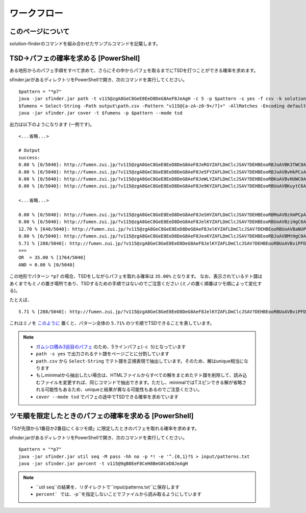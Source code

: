 ============================================================
ワークフロー
============================================================

このページについて
============================================================

solution-finderのコマンドを組み合わせたサンプルコマンドを記載します。


TSD→パフェの確率を求める [PowerShell]
============================================================

ある地形からのパフェ手順をすべて求めて、さらにその中からパフェを取るまでにTSDを打つことができる確率を求めます。

sfinder.jarがあるディレクトリをPowerShellで開き、次のコマンドを実行してください。

::

  $pattern = "*p7"
  java -jar sfinder.jar path -t v115@zgA8GeC8GeE8EeD8DeG8AeF8JeAgH -c 5 -p $pattern -s yes -f csv -k solution
  $fumens = Select-String -Path output\path.csv -Pattern "v115@[a-zA-z0-9+/?]+" -AllMatches -Encoding default | %{$_.Matches} | %{$_.Value }| % -Begin {$str=""} {$str+=$_+" "} -End{$str}
  java -jar sfinder.jar cover -t $fumens -p $pattern --mode tsd

出力は以下のようになります (一例です)。

::

  <...省略...>

  # Output
  success:
  0.00 % [0/5040]: http://fumen.zui.jp/?v115@zgA8GeC8GeE8EeD8DeG8AeF8JeRGYZAFLDmClcJSAV?DEHBEooRBJoAVBK3TWC0AAAAvhEGiBzlBflBCnBlqB
  0.00 % [0/5040]: http://fumen.zui.jp/?v115@zgA8GeC8GeE8EeD8DeG8AeF8Je5FYZAFLDmClcJSAV?DEHBEooRBJoAVBvHkPCsAAAAvhETnBMrBfqBmlBCsB
  0.00 % [0/5040]: http://fumen.zui.jp/?v115@zgA8GeC8GeE8EeD8DeG8AeF8JeWLYZAFLDmClcJSAV?DEHBEooRBKoAVBvHUWC0AAAAvhETiBUhBflBCnBlqB
  0.00 % [0/5040]: http://fumen.zui.jp/?v115@zgA8GeC8GeE8EeD8DeG8AeF8Je9KYZAFLDmClcJSAV?DEHBEooRBUoAVBKuytC6AAAAvhE+nBRmBzfB3mBUrB

  <...省略...>

  0.00 % [0/5040]: http://fumen.zui.jp/?v115@zgA8GeC8GeE8EeD8DeG8AeF8JeSHYZAFLDmClcJSAV?DEHBEooRBMoAVBzXmPCpAAAAvhEfmBUlBlmBGqBxwB
  0.00 % [0/5040]: http://fumen.zui.jp/?v115@zgA8GeC8GeE8EeD8DeG8AeF8JelKYZAFLDmClcJSAV?DEHBEooRBUoAVBziHgC6AAAAvhE/rBSsBuqBzkBUsB
  12.70 % [640/5040]: http://fumen.zui.jp/?v115@zgA8GeC8GeE8EeD8DeG8AeF8JelKYZAFLDmClcJSAV?DEHBEooRBUoAVBaNUPCpAAAAvhEsrBXrB6sBWvBxvB
  0.00 % [0/5040]: http://fumen.zui.jp/?v115@zgA8GeC8GeE8EeD8DeG8AeF8JexKYZAFLDmClcJSAV?DEHBEooRBJoAVBMtHgC0AAAAvhESsBXmBuqBzpBFsB
  5.71 % [288/5040]: http://fumen.zui.jp/?v115@zgA8GeC8GeE8EeD8DeG8AeF8JelKYZAFLDmClcJSAV?DEHBEooRBUoAVBviPFDpAAAAvhETnB6rBWqB0qBxwB
  >>>
  OR  = 35.00 % [1764/5040]
  AND = 0.00 % [0/5040]

この地形でパターン ``*p7`` の場合、TSDをしながらパフェを取れる確率は ``35.00%`` となります。
なお、表示されているテト譜はあくまでもミノの置き場所であり、TSDするための手順ではないのでご注意ください (ミノの置く順番はツモ順によって変化する)。

たとえば、

::

  5.71 % [288/5040]: http://fumen.zui.jp/?v115@zgA8GeC8GeE8EeD8DeG8AeF8JelKYZAFLDmClcJSAV?DEHBEooRBUoAVBviPFDpAAAAvhETnB6rBWqB0qBxwB

これはミノを `このように <http://fumen.zui.jp/?v115@zgA8g0BtzhC8i0hlRpE8BtglRpD8ywglG8wwF8JeAg?H>`_ 置くと、パターン全体の ``5.71%`` のツモ順でTSDできることを表しています。


.. note::

  - `ガムシロ積み3巡目のパフェ <https://tetris-matome.com/gamushiro/>`_ のため、5ラインパフェ(``-c 5``)となっています
  - ``path -s yes`` で出力されるテト譜をページごとに分割しています
  - ``path.csv`` から ``Select-String`` でテト譜を正規表現で抽出しています。そのため、解はunique相当になります
  - もしminimalから抽出したい場合は、HTMLファイルからすべての解をまとめたテト譜を削除して、読み込むファイルを変更すれば、同じコマンドで抽出できます。ただし、minimalではTスピンできる解が省略される可能性もあるため、uniqueと結果が異なる可能性もあるのでご注意ください。
  - ``cover --mode tsd`` でパフェの途中でTSDできる確率を求めています



ツモ順を限定したときのパフェの確率を求める [PowerShell]
============================================================

「Sが先頭から1番目か2番目にくるツモ順」に限定したときのパフェを取れる確率を求めます。

sfinder.jarがあるディレクトリをPowerShellで開き、次のコマンドを実行してください。

::

  $pattern = "*p7"
  java -jar sfinder.jar util seq -M pass -hh no -p *! -e '^.{0,1}?S > input/patterns.txt
  java -jar sfinder.jar percent -t v115@9gB8EeF8CeH8BeG8CeD8JeAgH


.. note::

  - ``util seq``の結果を、リダイレクトで``input/patterns.txt``に保存します
  - ``percent` では、``-p``を指定しないことでファイルから読み取るようにしています